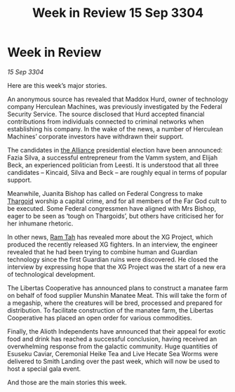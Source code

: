 :PROPERTIES:
:ID:       e57c24bd-aca3-4d18-8b7e-a155e81c546a
:END:
#+title: Week in Review 15 Sep 3304
#+filetags: :3304:galnet:

* Week in Review

/15 Sep 3304/

Here are this week’s major stories. 

An anonymous source has revealed that Maddox Hurd, owner of technology company Herculean Machines, was previously investigated by the Federal Security Service. The source disclosed that Hurd accepted financial contributions from individuals connected to criminal networks when establishing his company. In the wake of the news, a number of Herculean Machines’ corporate investors have withdrawn their support. 

The candidates in [[id:1d726aa0-3e07-43b4-9b72-074046d25c3c][the Alliance]] presidential election have been announced: Fazia Silva, a successful entrepreneur from the Vamm system, and Elijah Beck, an experienced politician from Leesti. It is understood that all three candidates – Kincaid, Silva and Beck – are roughly equal in terms of popular support. 

Meanwhile, Juanita Bishop has called on Federal Congress to make [[id:09343513-2893-458e-a689-5865fdc32e0a][Thargoid]] worship a capital crime, and for all members of the Far God cult to be executed. Some Federal congressmen have aligned with Mrs Bishop, eager to be seen as ‘tough on Thargoids’, but others have criticised her for her inhumane rhetoric. 

In other news, [[id:4551539e-a6b2-4c45-8923-40fb603202b7][Ram Tah]] has revealed more about the XG Project, which produced the recently released XG fighters. In an interview, the engineer revealed that he had been trying to combine human and Guardian technology since the first Guardian ruins were discovered. He closed the interview by expressing hope that the XG Project was the start of a new era of technological development. 

The Libertas Cooperative has announced plans to construct a manatee farm on behalf of food supplier Munshin Manatee Meat. This will take the form of a megaship, where the creatures will be bred, processed and prepared for distribution. To facilitate construction of the manatee farm, the Libertas Cooperative has placed an open order for various commodities. 

Finally, the Alioth Independents have announced that their appeal for exotic food and drink has reached a successful conclusion, having received an overwhelming response from the galactic community. Huge quantities of Esuseku Caviar, Ceremonial Heike Tea and Live Hecate Sea Worms were delivered to Smith Landing over the past week, which will now be used to host a special gala event. 

And those are the main stories this week.
